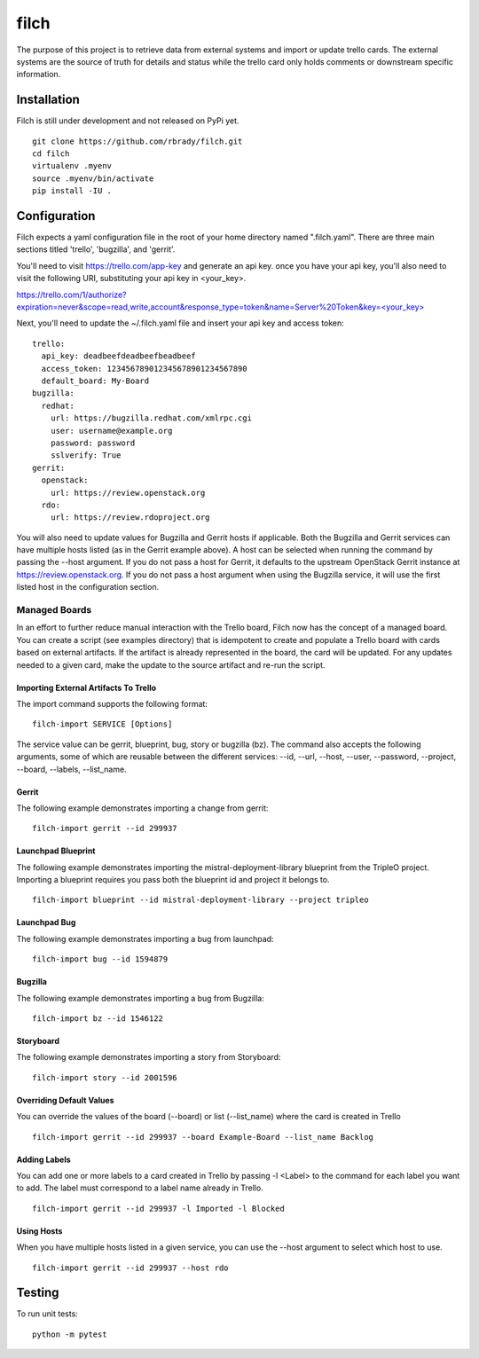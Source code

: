 =====
filch
=====

The purpose of this project is to retrieve data from external systems and
import or update trello cards.  The external systems are the source of truth
for details and status while the trello card only holds comments or downstream
specific information.

************
Installation
************

Filch is still under development and not released on PyPi yet. ::

    git clone https://github.com/rbrady/filch.git
    cd filch
    virtualenv .myenv
    source .myenv/bin/activate
    pip install -IU .

*************
Configuration
*************

Filch expects a yaml configuration file in the root of your home directory named
".filch.yaml".  There are three main sections titled 'trello', 'bugzilla', and
'gerrit'.

You'll need to visit https://trello.com/app-key and generate an
api key.  once you have your api key, you'll also need to visit the following
URI, substituting your api key in <your_key>.

`<https://trello.com/1/authorize?expiration=never&scope=read,write,account&response_type=token&name=Server%20Token&key=\<your_key\>>`_

Next, you'll need to update the ~/.filch.yaml file and insert your api key and
access token: ::

    trello:
      api_key: deadbeefdeadbeefbeadbeef
      access_token: 123456789012345678901234567890
      default_board: My-Board
    bugzilla:
      redhat:
        url: https://bugzilla.redhat.com/xmlrpc.cgi
        user: username@example.org
        password: password
        sslverify: True
    gerrit:
      openstack:
        url: https://review.openstack.org
      rdo:
        url: https://review.rdoproject.org


You will also need to update values for Bugzilla and Gerrit hosts if applicable.
Both the Bugzilla and Gerrit services can have multiple hosts listed (as in the
Gerrit example above).  A host can be selected when running the command by
passing the --host argument.  If you do not pass a host for Gerrit, it defaults
to the upstream OpenStack Gerrit instance at https://review.openstack.org.  If
you do not pass a host argument when using the Bugzilla service, it will use the
first listed host in the configuration section.

Managed Boards
--------------

In an effort to further reduce manual interaction with the Trello board, Filch
now has the concept of a managed board.  You can create a script (see examples
directory) that is idempotent to create and populate a Trello board with cards
based on external artifacts.  If the artifact is already represented in the
board, the card will be updated.  For any updates needed to a given card, make
the update to the source artifact and re-run the script.

Importing External Artifacts To Trello
======================================

The import command supports the following format: ::

    filch-import SERVICE [Options]

The service value can be gerrit, blueprint, bug, story or bugzilla (bz).  The
command also accepts the following arguments, some of which are reusable
between the different services: --id, --url, --host, --user, --password,
--project, --board, --labels, --list_name.

Gerrit
======

The following example demonstrates importing a change from gerrit: ::

    filch-import gerrit --id 299937


Launchpad Blueprint
===================

The following example demonstrates importing the mistral-deployment-library
blueprint from the TripleO project.  Importing a blueprint requires you pass
both the blueprint id and project it belongs to. ::

    filch-import blueprint --id mistral-deployment-library --project tripleo


Launchpad Bug
=============

The following example demonstrates importing a bug from launchpad: ::

    filch-import bug --id 1594879


Bugzilla
========

The following example demonstrates importing a bug from Bugzilla: ::

    filch-import bz --id 1546122


Storyboard
==========

The following example demonstrates importing a story from Storyboard: ::

    filch-import story --id 2001596


Overriding Default Values
=========================

You can override the values of the board (--board) or list (--list_name) where
the card is created in Trello ::

    filch-import gerrit --id 299937 --board Example-Board --list_name Backlog


Adding Labels
=============

You can add one or more labels to a card created in Trello by passing  -l <Label>
to the command for each label you want to add.  The label must correspond to a
label name already in Trello. ::

    filch-import gerrit --id 299937 -l Imported -l Blocked


Using Hosts
===========

When you have multiple hosts listed in a given service, you can use the --host
argument to select which host to use. ::

    filch-import gerrit --id 299937 --host rdo


*******
Testing
*******

To run unit tests: ::

    python -m pytest
